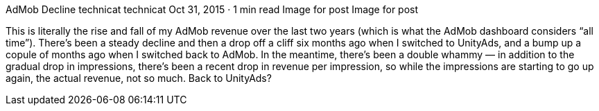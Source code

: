 AdMob Decline
technicat
technicat
Oct 31, 2015 · 1 min read
Image for post
Image for post

This is literally the rise and fall of my AdMob revenue over the last two years (which is what the AdMob dashboard considers “all time”). There’s been a steady decline and then a drop off a cliff six months ago when I switched to UnityAds, and a bump up a copule of months ago when I switched back to AdMob. In the meantime, there’s been a double whammy — in addition to the gradual drop in impressions, there’s been a recent drop in revenue per impression, so while the impressions are starting to go up again, the actual revenue, not so much. Back to UnityAds?
